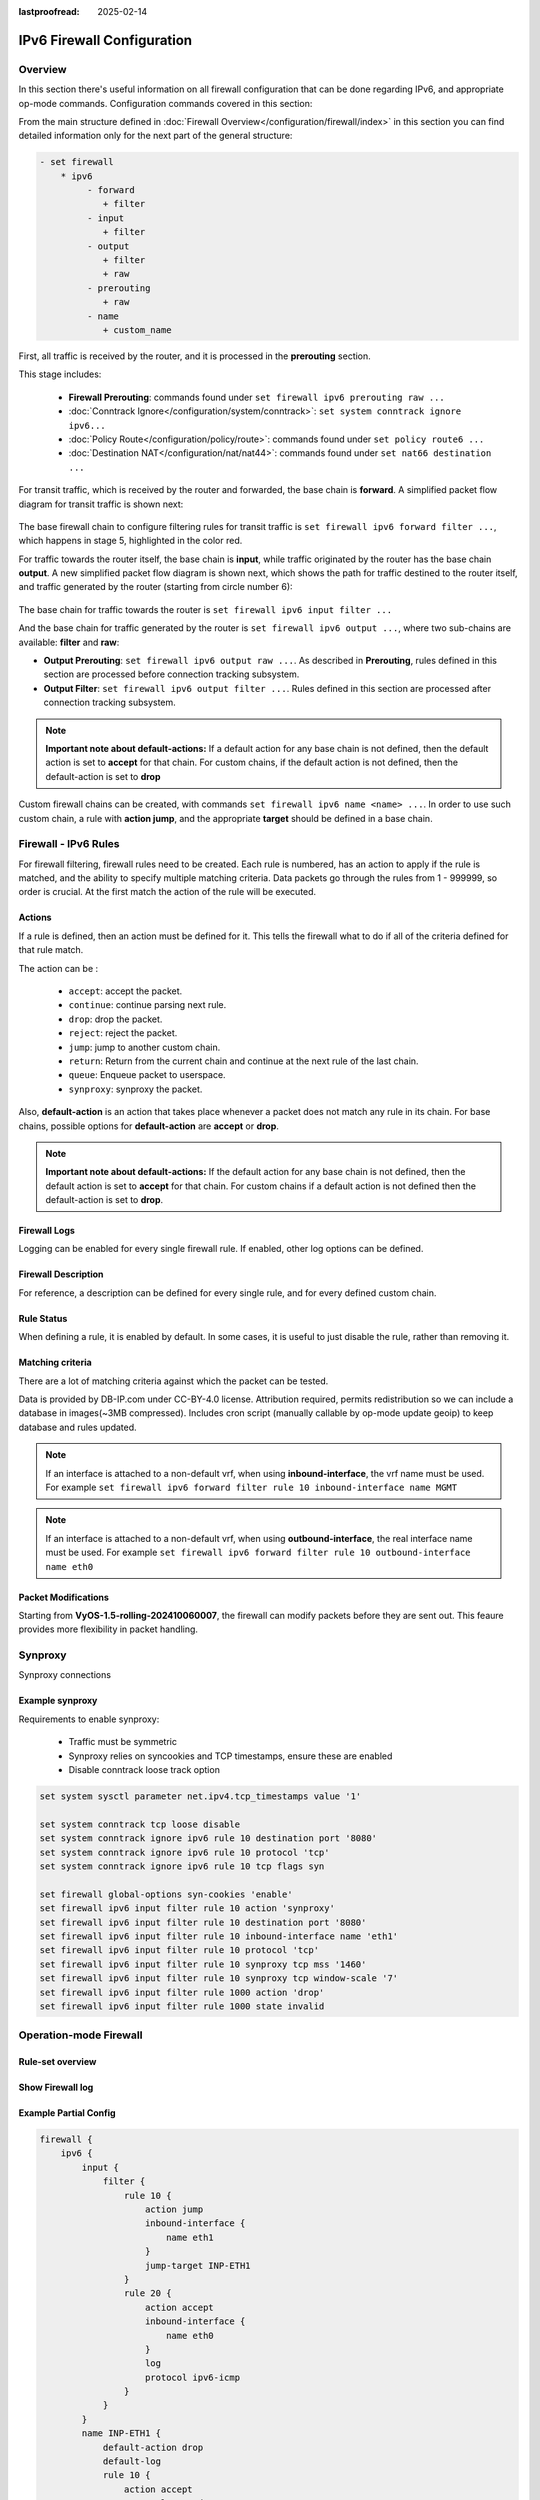 :lastproofread: 2025-02-14

.. _firewall-ipv6-configuration:

###########################
IPv6 Firewall Configuration
###########################

********
Overview
********

In this section there's useful information on all firewall configuration that
can be done regarding IPv6, and appropriate op-mode commands.
Configuration commands covered in this section:

.. cfgcmd:: set firewall ipv6 ...

From the main structure defined in
:doc:`Firewall Overview</configuration/firewall/index>`
in this section you can find detailed information only for the next part
of the general structure:

.. code-block:: none

   - set firewall
       * ipv6
            - forward
               + filter
            - input
               + filter
            - output
               + filter
               + raw
            - prerouting
               + raw
            - name
               + custom_name

First, all traffic is received by the router, and it is processed in the
**prerouting** section.

This stage includes:

   * **Firewall Prerouting**: commands found under ``set firewall ipv6
     prerouting raw ...``
   * :doc:`Conntrack Ignore</configuration/system/conntrack>`: ``set system
     conntrack ignore ipv6...``
   * :doc:`Policy Route</configuration/policy/route>`: commands found under
     ``set policy route6 ...``
   * :doc:`Destination NAT</configuration/nat/nat44>`: commands found under
     ``set nat66 destination ...``

For transit traffic, which is received by the router and forwarded, the base
chain is **forward**. A simplified packet flow diagram for transit traffic is
shown next:

.. figure:: /_static/images/firewall-fwd-packet-flow.png

The base firewall chain to configure filtering rules for transit traffic
is ``set firewall ipv6 forward filter ...``, which happens in stage 5,
highlighted in the color red.

For traffic towards the router itself, the base chain is **input**, while
traffic originated by the router has the base chain **output**.
A new simplified packet flow diagram is shown next, which shows the path
for traffic destined to the router itself, and traffic generated by the
router (starting from circle number 6):

.. figure:: /_static/images/firewall-input-packet-flow.png

The base chain for traffic towards the router is ``set firewall ipv6 input
filter ...``

And the base chain for traffic generated by the router is ``set firewall ipv6
output ...``, where two sub-chains are available: **filter** and **raw**:

* **Output Prerouting**: ``set firewall ipv6 output raw ...``.
  As described in **Prerouting**, rules defined in this section are
  processed before connection tracking subsystem.
* **Output Filter**: ``set firewall ipv6 output filter ...``. Rules defined
  in this section are processed after connection tracking subsystem.

.. note:: **Important note about default-actions:**
   If a default action for any base chain is not defined, then the default
   action is set to **accept** for that chain. For custom chains, if the
   default action is not defined, then the default-action is set to **drop**

Custom firewall chains can be created, with commands
``set firewall ipv6 name <name> ...``. In order to use
such custom chain, a rule with **action jump**, and the appropriate **target**
should be defined in a base chain.

******************************
Firewall - IPv6 Rules
******************************

For firewall filtering, firewall rules need to be created. Each rule is
numbered, has an action to apply if the rule is matched, and the ability
to specify multiple matching criteria. Data packets go through the rules
from 1 - 999999, so order is crucial. At the first match the action of the
rule will be executed.

Actions
=======

If a rule is defined, then an action must be defined for it. This tells the
firewall what to do if all of the criteria defined for that rule match.

The action can be :

   * ``accept``: accept the packet.

   * ``continue``: continue parsing next rule.

   * ``drop``: drop the packet.

   * ``reject``: reject the packet.

   * ``jump``: jump to another custom chain.

   * ``return``: Return from the current chain and continue at the next rule
     of the last chain.

   * ``queue``: Enqueue packet to userspace.

   * ``synproxy``: synproxy the packet.

.. cfgcmd:: set firewall ipv6 forward filter rule <1-999999> action
   [accept | continue | drop | jump | queue | reject | return | synproxy]
.. cfgcmd:: set firewall ipv6 input filter rule <1-999999> action
   [accept | continue | drop | jump | queue | reject | return | synproxy]
.. cfgcmd:: set firewall ipv6 output filter rule <1-999999> action
   [accept | continue | drop | jump | queue | reject | return]
.. cfgcmd:: set firewall ipv6 name <name> rule <1-999999> action
   [accept | continue | drop | jump | queue | reject | return]

   This required setting defines the action of the current rule. If the action
   is set to jump, then a jump-target is also needed.

.. cfgcmd:: set firewall ipv6 forward filter rule <1-999999>
   jump-target <text>
.. cfgcmd:: set firewall ipv6 input filter rule <1-999999>
   jump-target <text>
.. cfgcmd:: set firewall ipv6 output filter rule <1-999999>
   jump-target <text>
.. cfgcmd:: set firewall ipv6 name <name> rule <1-999999>
   jump-target <text>

   To be used only when action is set to ``jump``. Use this command to specify
   the jump target.

.. cfgcmd:: set firewall ipv6 forward filter rule <1-999999>
   queue <0-65535>
.. cfgcmd:: set firewall ipv6 input filter rule <1-999999>
   queue <0-65535>
.. cfgcmd:: set firewall ipv6 output filter rule <1-999999>
   queue <0-65535>
.. cfgcmd:: set firewall ipv6 name <name> rule <1-999999>
   queue <0-65535>

   To be used only when action is set to ``queue``. Use this command to specify
   the queue target to use. Queue range is also supported.

.. cfgcmd:: set firewall ipv6 forward filter rule <1-999999>
   queue-options bypass
.. cfgcmd:: set firewall ipv6 input filter rule <1-999999>
   queue-options bypass
.. cfgcmd:: set firewall ipv6 output filter rule <1-999999>
   queue-options bypass
.. cfgcmd:: set firewall ipv6 name <name> rule <1-999999>
   queue-options bypass

   To be used only when action is set to ``queue``. Use this command to let the
   packet go through firewall when no userspace software is connected to the
   queue.

.. cfgcmd:: set firewall ipv6 forward filter rule <1-999999>
   queue-options fanout
.. cfgcmd:: set firewall ipv6 input filter rule <1-999999>
   queue-options fanout
.. cfgcmd:: set firewall ipv6 output filter rule <1-999999>
   queue-options fanout
.. cfgcmd:: set firewall ipv6 name <name> rule <1-999999>
   queue-options fanout

   To be used only when action is set to ``queue``. Use this command to
   distribute packets between several queues.

Also, **default-action** is an action that takes place whenever a packet does
not match any rule in its chain. For base chains, possible options for
**default-action** are **accept** or **drop**. 

.. cfgcmd:: set firewall ipv6 forward filter default-action
   [accept | drop]
.. cfgcmd:: set firewall ipv6 input filter default-action
   [accept | drop]
.. cfgcmd:: set firewall ipv6 output filter default-action
   [accept | drop]
.. cfgcmd:: set firewall ipv6 name <name> default-action
   [accept | drop | jump | queue | reject | return]

   This sets the default action of the rule-set if a packet does not match the
   criteria of any rule. If default-action is set to ``jump``, then
   ``default-jump-target`` is also needed. Note that for base chains, the
   default action can only be set to ``accept`` or ``drop``, while on custom 
   chains, more actions are available.

.. cfgcmd:: set firewall ipv6 name <name> default-jump-target <text>

   To be used only when ``default-action`` is set to ``jump``. Use this
   command to specify the jump target for the default rule.

.. note:: **Important note about default-actions:**
   If the default action for any base chain is not defined, then the default
   action is set to **accept** for that chain. For custom chains if a default
   action is not defined then the default-action is set to **drop**.

Firewall Logs
=============

Logging can be enabled for every single firewall rule. If enabled, other
log options can be defined. 

.. cfgcmd:: set firewall ipv6 forward filter rule <1-999999> log
.. cfgcmd:: set firewall ipv6 input filter rule <1-999999> log
.. cfgcmd:: set firewall ipv6 output filter rule <1-999999> log
.. cfgcmd:: set firewall ipv6 name <name> rule <1-999999> log

   Enable logging for the matched packet. If this configuration command is not
   present, then the log is not enabled.

.. cfgcmd:: set firewall ipv6 forward filter default-log
.. cfgcmd:: set firewall ipv6 input filter default-log
.. cfgcmd:: set firewall ipv6 output filter default-log
.. cfgcmd:: set firewall ipv6 name <name> default-log

   Use this command to enable the logging of the default action on
   the specified chain.

.. cfgcmd:: set firewall ipv6 forward filter rule <1-999999>
   log-options level [emerg | alert | crit | err | warn | notice
   | info | debug]
.. cfgcmd:: set firewall ipv6 input filter rule <1-999999>
   log-options level [emerg | alert | crit | err | warn | notice
   | info | debug]
.. cfgcmd:: set firewall ipv6 output filter rule <1-999999>
   log-options level [emerg | alert | crit | err | warn | notice
   | info | debug]
.. cfgcmd:: set firewall ipv6 name <name> rule <1-999999>
   log-options level [emerg | alert | crit | err | warn | notice
   | info | debug]

   Define log-level. Only applicable if rule log is enabled.

.. cfgcmd:: set firewall ipv6 forward filter rule <1-999999>
   log-options group <0-65535>
.. cfgcmd:: set firewall ipv6 input filter rule <1-999999>
   log-options group <0-65535>
.. cfgcmd:: set firewall ipv6 output filter rule <1-999999>
   log-options group <0-65535>
.. cfgcmd:: set firewall ipv6 name <name> rule <1-999999>
   log-options group <0-65535>

   Define the log group to send messages to. Only applicable if rule log is
   enabled.

.. cfgcmd:: set firewall ipv6 forward filter rule <1-999999>
   log-options snapshot-length <0-9000>
.. cfgcmd:: set firewall ipv6 input filter rule <1-999999>
   log-options snapshot-length <0-9000>
.. cfgcmd:: set firewall ipv6 output filter rule <1-999999>
   log-options snapshot-length <0-9000>
.. cfgcmd:: set firewall ipv6 name <name> rule <1-999999>
   log-options snapshot-length <0-9000>

   Define the length of packet payload to include in a netlink message. Only
   applicable if rule log is enabled and log group is defined.

.. cfgcmd:: set firewall ipv6 forward filter rule <1-999999>
   log-options queue-threshold <0-65535>
.. cfgcmd:: set firewall ipv6 input filter rule <1-999999>
   log-options queue-threshold <0-65535>
.. cfgcmd:: set firewall ipv6 output filter rule <1-999999>
   log-options queue-threshold <0-65535>
.. cfgcmd:: set firewall ipv6 name <name> rule <1-999999>
   log-options queue-threshold <0-65535>

   Define the number of packets to queue inside the kernel before sending them
   to userspace. Only applicable if rule log is enabled and log group is defined.

Firewall Description
====================

For reference, a description can be defined for every single rule, and for
every defined custom chain.

.. cfgcmd:: set firewall ipv6 name <name> description <text>

   Provide a rule-set description to a custom firewall chain.

.. cfgcmd:: set firewall ipv6 forward filter rule <1-999999>
   description <text>
.. cfgcmd:: set firewall ipv6 input filter rule <1-999999>
   description <text>
.. cfgcmd:: set firewall ipv6 output filter rule <1-999999>
   description <text>
.. cfgcmd:: set firewall ipv6 name <name> rule <1-999999> description <text>

   Provide a description for each rule.

Rule Status
===========

When defining a rule, it is enabled by default. In some cases, it is useful to
just disable the rule, rather than removing it.

.. cfgcmd:: set firewall ipv6 forward filter rule <1-999999> disable
.. cfgcmd:: set firewall ipv6 input filter rule <1-999999> disable
.. cfgcmd:: set firewall ipv6 output filter rule <1-999999> disable
.. cfgcmd:: set firewall ipv6 name <name> rule <1-999999> disable

   Command for disabling a rule but keep it in the configuration.

Matching criteria
=================

There are a lot of matching criteria against which the packet can be tested.

.. cfgcmd:: set firewall ipv6 forward filter rule <1-999999>
   connection-status nat [destination | source]
.. cfgcmd:: set firewall ipv6 input filter rule <1-999999>
   connection-status nat [destination | source]
.. cfgcmd:: set firewall ipv6 output filter rule <1-999999>
   connection-status nat [destination | source]
.. cfgcmd:: set firewall ipv6 name <name> rule <1-999999>
   connection-status nat [destination | source]

   Match based on nat connection status.

.. cfgcmd:: set firewall ipv6 forward filter rule <1-999999>
   connection-mark <1-2147483647>
.. cfgcmd:: set firewall ipv6 input filter rule <1-999999>
   connection-mark <1-2147483647>
.. cfgcmd:: set firewall ipv6 output filter rule <1-999999>
   connection-mark <1-2147483647>
.. cfgcmd:: set firewall ipv6 name <name> rule <1-999999>
   connection-mark <1-2147483647>

   Match based on connection mark.

.. cfgcmd:: set firewall ipv6 forward filter rule <1-999999>
   source address [address | addressrange | CIDR]
.. cfgcmd:: set firewall ipv6 input filter rule <1-999999>
   source address [address | addressrange | CIDR]
.. cfgcmd:: set firewall ipv6 output filter rule <1-999999>
   source address [address | addressrange | CIDR]
.. cfgcmd:: set firewall ipv6 name <name> rule <1-999999>
   source address [address | addressrange | CIDR]

.. cfgcmd:: set firewall ipv6 forward filter rule <1-999999>
   destination address [address | addressrange | CIDR]
.. cfgcmd:: set firewall ipv6 input filter rule <1-999999>
   destination address [address | addressrange | CIDR]
.. cfgcmd:: set firewall ipv6 output filter rule <1-999999>
   destination address [address | addressrange | CIDR]
.. cfgcmd:: set firewall ipv6 name <name> rule <1-999999>
   destination address [address | addressrange | CIDR]

   Match based on source and/or destination address. This is similar to the
   network groups part, but here you are able to negate the matching addresses.

   .. code-block:: none

      set firewall ipv6 name FOO rule 100 source address 2001:db8::202

.. cfgcmd:: set firewall ipv6 forward filter rule <1-999999>
   source address-mask [address]
.. cfgcmd:: set firewall ipv6 input filter rule <1-999999>
   source address-mask [address]
.. cfgcmd:: set firewall ipv6 output filter rule <1-999999>
   source address-mask [address]
.. cfgcmd:: set firewall ipv6 name <name> rule <1-999999>
   source address-mask [address]

.. cfgcmd:: set firewall ipv6 forward filter rule <1-999999>
   destination address-mask [address]
.. cfgcmd:: set firewall ipv6 input filter rule <1-999999>
   destination address-mask [address]
.. cfgcmd:: set firewall ipv6 output filter rule <1-999999>
   destination address-mask [address]
.. cfgcmd:: set firewall ipv6 name <name> rule <1-999999>
   destination address-mask [address]

   An arbitrary netmask can be applied to mask addresses to only match against
   a specific portion. This is particularly useful with IPv6 as rules will
   remain valid if the IPv6 prefix changes and the host
   portion of systems IPv6 address is static (for example, with SLAAC or
   `tokenised IPv6 addresses
   <https://datatracker.ietf.org
   /doc/id/draft-chown-6man-tokenised-ipv6-identifiers-02.txt>`_)
   
   This functions for both individual addresses and address groups.

   .. stop_vyoslinter
   .. code-block:: none

      # Match any IPv6 address with the suffix ::0000:0000:0000:beef
      set firewall ipv6 forward filter rule 100 destination address ::beef
      set firewall ipv6 forward filter rule 100 destination address-mask ::ffff:ffff:ffff:ffff
      # Address groups
      set firewall group ipv6-address-group WEBSERVERS address ::1000
      set firewall group ipv6-address-group WEBSERVERS address ::2000
      set firewall ipv6 forward filter rule 200 source group address-group WEBSERVERS
      set firewall ipv6 forward filter rule 200 source address-mask ::ffff:ffff:ffff:ffff

   .. start_vyoslinter

.. cfgcmd:: set firewall ipv6 forward filter rule <1-999999>
   source fqdn <fqdn>
.. cfgcmd:: set firewall ipv6 input filter rule <1-999999>
   source fqdn <fqdn>
.. cfgcmd:: set firewall ipv6 output filter rule <1-999999>
   source fqdn <fqdn>
.. cfgcmd:: set firewall ipv6 name <name> rule <1-999999>
   source fqdn <fqdn>
.. cfgcmd:: set firewall ipv6 forward filter rule <1-999999>
   destination fqdn <fqdn>
.. cfgcmd:: set firewall ipv6 input filter rule <1-999999>
   destination fqdn <fqdn>
.. cfgcmd:: set firewall ipv6 output filter rule <1-999999>
   destination fqdn <fqdn>
.. cfgcmd:: set firewall ipv6 name <name> rule <1-999999>
   destination fqdn <fqdn>

   Specify a Fully Qualified Domain Name as source/destination to match. Ensure
   that the router is able to resolve this dns query.

.. cfgcmd:: set firewall ipv6 forward filter rule <1-999999>
   source geoip country-code <country>
.. cfgcmd:: set firewall ipv6 input filter rule <1-999999>
   source geoip country-code <country>
.. cfgcmd:: set firewall ipv6 output filter rule <1-999999>
   source geoip country-code <country>
.. cfgcmd:: set firewall ipv6 name <name> rule <1-999999>
   source geoip country-code <country>

.. cfgcmd:: set firewall ipv6 forward filter rule <1-999999>
   destination geoip country-code <country>
.. cfgcmd:: set firewall ipv6 input filter rule <1-999999>
   destination geoip country-code <country>
.. cfgcmd:: set firewall ipv6 output filter rule <1-999999>
   destination geoip country-code <country>
.. cfgcmd:: set firewall ipv6 name <name> rule <1-999999>
   destination geoip country-code <country>

.. cfgcmd:: set firewall ipv6 forward filter rule <1-999999>
   source geoip inverse-match
.. cfgcmd:: set firewall ipv6 input filter rule <1-999999>
   source geoip inverse-match
.. cfgcmd:: set firewall ipv6 output filter rule <1-999999>
   source geoip inverse-match
.. cfgcmd:: set firewall ipv6 name <name> rule <1-999999>
   source geoip inverse-match

.. cfgcmd:: set firewall ipv6 forward filter rule <1-999999>
   destination geoip inverse-match
.. cfgcmd:: set firewall ipv6 input filter rule <1-999999>
   destination geoip inverse-match
.. cfgcmd:: set firewall ipv6 output filter rule <1-999999>
   destination geoip inverse-match
.. cfgcmd:: set firewall ipv6 name <name> rule <1-999999>
   destination geoip inverse-match

   Match IP addresses based on its geolocation. More info: `geoip matching
   <https://wiki.nftables.org/wiki-nftables/index.php/GeoIP_matching>`_.
   Use inverse-match to match anything except the given country-codes.

Data is provided by DB-IP.com under CC-BY-4.0 license. Attribution required,
permits redistribution so we can include a database in images(~3MB
compressed). Includes cron script (manually callable by op-mode update
geoip) to keep database and rules updated.


.. cfgcmd:: set firewall ipv6 forward filter rule <1-999999>
   source mac-address <mac-address>
.. cfgcmd:: set firewall ipv6 input filter rule <1-999999>
   source mac-address <mac-address>
.. cfgcmd:: set firewall ipv6 output filter rule <1-999999>
   source mac-address <mac-address>
.. cfgcmd:: set firewall ipv6 name <name> rule <1-999999>
   source mac-address <mac-address>

   You can only specify a source mac-address to match.

   .. code-block:: none

      set firewall ipv6 input filter rule 100 source mac-address 00:53:00:11:22:33
      set firewall ipv6 input filter rule 101 source mac-address !00:53:00:aa:12:34

.. cfgcmd:: set firewall ipv6 forward filter rule <1-999999>
   source port [1-65535 | portname | start-end]
.. cfgcmd:: set firewall ipv6 input filter rule <1-999999>
   source port [1-65535 | portname | start-end]
.. cfgcmd:: set firewall ipv6 output filter rule <1-999999>
   source port [1-65535 | portname | start-end]
.. cfgcmd:: set firewall ipv6 name <name> rule <1-999999>
   source port [1-65535 | portname | start-end]

.. cfgcmd:: set firewall ipv6 forward filter rule <1-999999>
   destination port [1-65535 | portname | start-end]
.. cfgcmd:: set firewall ipv6 input filter rule <1-999999>
   destination port [1-65535 | portname | start-end]
.. cfgcmd:: set firewall ipv6 output filter rule <1-999999>
   destination port [1-65535 | portname | start-end]
.. cfgcmd:: set firewall ipv6 name <name> rule <1-999999>
   destination port [1-65535 | portname | start-end]

   A port can be set by number or name as defined in ``/etc/services``.

   .. code-block:: none

      set firewall ipv6 forward filter rule 10 source port '22'
      set firewall ipv6 forward filter rule 11 source port '!http'
      set firewall ipv6 forward filter rule 12 source port 'https'

   Multiple source ports can be specified as a comma-separated list.
   The whole list can also be "negated" using ``!``. For example:

   .. code-block:: none

      set firewall ipv6 forward filter rule 10 source port '!22,https,3333-3338'

.. cfgcmd:: set firewall ipv6 forward filter rule <1-999999>
   source group address-group <name | !name>
.. cfgcmd:: set firewall ipv6 input filter rule <1-999999>
   source group address-group <name | !name>
.. cfgcmd:: set firewall ipv6 output filter rule <1-999999>
   source group address-group <name | !name>
.. cfgcmd:: set firewall ipv6 name <name> rule <1-999999>
   source group address-group <name | !name>

.. cfgcmd:: set firewall ipv6 forward filter rule <1-999999>
   destination group address-group <name | !name>
.. cfgcmd:: set firewall ipv6 input filter rule <1-999999>
   destination group address-group <name | !name>
.. cfgcmd:: set firewall ipv6 output filter rule <1-999999>
   destination group address-group <name | !name>
.. cfgcmd:: set firewall ipv6 name <name> rule <1-999999>
   destination group address-group <name | !name>

   Use a specific address-group. Prepending the character ``!`` to invert the
   criteria to match is also supported.

.. cfgcmd:: set firewall ipv6 forward filter rule <1-999999>
   source group dynamic-address-group <name | !name>
.. cfgcmd:: set firewall ipv6 input filter rule <1-999999>
   source group dynamic-address-group <name | !name>
.. cfgcmd:: set firewall ipv6 output filter rule <1-999999>
   source group dynamic-address-group <name | !name>
.. cfgcmd:: set firewall ipv6 name <name> rule <1-999999>
   source group dynamic-address-group <name | !name>

.. cfgcmd:: set firewall ipv6 forward filter rule <1-999999>
   destination group dynamic-address-group <name | !name>
.. cfgcmd:: set firewall ipv6 input filter rule <1-999999>
   destination group dynamic-address-group <name | !name>
.. cfgcmd:: set firewall ipv6 output filter rule <1-999999>
   destination group dynamic-address-group <name | !name>
.. cfgcmd:: set firewall ipv6 name <name> rule <1-999999>
   destination group dynamic-address-group <name | !name>

   Use a specific dynamic-address-group. Prepending the character ``!`` to
   invert the criteria to match is also supported.

.. cfgcmd:: set firewall ipv6 forward filter rule <1-999999>
   source group network-group <name | !name>
.. cfgcmd:: set firewall ipv6 input filter rule <1-999999>
   source group network-group <name | !name>
.. cfgcmd:: set firewall ipv6 output filter rule <1-999999>
   source group network-group <name | !name>
.. cfgcmd:: set firewall ipv6 name <name> rule <1-999999>
   source group network-group <name | !name>

.. cfgcmd:: set firewall ipv6 forward filter rule <1-999999>
   destination group network-group <name | !name>
.. cfgcmd:: set firewall ipv6 input filter rule <1-999999>
   destination group network-group <name | !name>
.. cfgcmd:: set firewall ipv6 output filter rule <1-999999>
   destination group network-group <name | !name>
.. cfgcmd:: set firewall ipv6 name <name> rule <1-999999>
   destination group network-group <name | !name>

   Use a specific network-group. Prepending the character ``!`` to invert the
   criteria to match is also supported.

.. cfgcmd:: set firewall ipv6 forward filter rule <1-999999>
   source group port-group <name | !name>
.. cfgcmd:: set firewall ipv6 input filter rule <1-999999>
   source group port-group <name | !name>
.. cfgcmd:: set firewall ipv6 output filter rule <1-999999>
   source group port-group <name | !name>
.. cfgcmd:: set firewall ipv6 name <name> rule <1-999999>
   source group port-group <name | !name>

.. cfgcmd:: set firewall ipv6 forward filter rule <1-999999>
   destination group port-group <name | !name>
.. cfgcmd:: set firewall ipv6 input filter rule <1-999999>
   destination group port-group <name | !name>
.. cfgcmd:: set firewall ipv6 output filter rule <1-999999>
   destination group port-group <name | !name>
.. cfgcmd:: set firewall ipv6 name <name> rule <1-999999>
   destination group port-group <name | !name>

   Use a specific port-group. Prepending the character ``!`` to invert the
   criteria to match is also supported.

.. cfgcmd:: set firewall ipv6 forward filter rule <1-999999>
   source group domain-group <name | !name>
.. cfgcmd:: set firewall ipv6 input filter rule <1-999999>
   source group domain-group <name | !name>
.. cfgcmd:: set firewall ipv6 output filter rule <1-999999>
   source group domain-group <name | !name>
.. cfgcmd:: set firewall ipv6 name <name> rule <1-999999>
   source group domain-group <name | !name>

.. cfgcmd:: set firewall ipv6 forward filter rule <1-999999>
   destination group domain-group <name | !name>
.. cfgcmd:: set firewall ipv6 input filter rule <1-999999>
   destination group domain-group <name | !name>
.. cfgcmd:: set firewall ipv6 output filter rule <1-999999>
   destination group domain-group <name | !name>
.. cfgcmd:: set firewall ipv6 name <name> rule <1-999999>
   destination group domain-group <name | !name>

   Use a specific domain-group. Prepending the character ``!`` to invert the
   criteria to match is also supported.

.. cfgcmd:: set firewall ipv6 forward filter rule <1-999999>
   source group mac-group <name | !name>
.. cfgcmd:: set firewall ipv6 input filter rule <1-999999>
   source group mac-group <name | !name>
.. cfgcmd:: set firewall ipv6 output filter rule <1-999999>
   source group mac-group <name | !name>
.. cfgcmd:: set firewall ipv6 name <name> rule <1-999999>
   source group mac-group <name | !name>

.. cfgcmd:: set firewall ipv6 forward filter rule <1-999999>
   destination group mac-group <name | !name>
.. cfgcmd:: set firewall ipv6 input filter rule <1-999999>
   destination group mac-group <name | !name>
.. cfgcmd:: set firewall ipv6 output filter rule <1-999999>
   destination group mac-group <name | !name>
.. cfgcmd:: set firewall ipv6 name <name> rule <1-999999>
   destination group mac-group <name | !name>

   Use a specific mac-group. Prepending the character ``!`` to invert the
   criteria to match is also supported.

.. cfgcmd:: set firewall ipv6 forward filter rule <1-999999>
   dscp [0-63 | start-end]
.. cfgcmd:: set firewall ipv6 input filter rule <1-999999>
   dscp [0-63 | start-end]
.. cfgcmd:: set firewall ipv6 output filter rule <1-999999>
   dscp [0-63 | start-end]
.. cfgcmd:: set firewall ipv6 name <name> rule <1-999999>
   dscp [0-63 | start-end]

.. cfgcmd:: set firewall ipv6 forward filter rule <1-999999>
   dscp-exclude [0-63 | start-end]
.. cfgcmd:: set firewall ipv6 input filter rule <1-999999>
   dscp-exclude [0-63 | start-end]
.. cfgcmd:: set firewall ipv6 output filter rule <1-999999>
   dscp-exclude [0-63 | start-end]
.. cfgcmd:: set firewall ipv6 name <name> rule <1-999999>
   dscp-exclude [0-63 | start-end]

   Match based on dscp value.

.. cfgcmd:: set firewall ipv6 forward filter rule <1-999999>
   fragment [match-frag | match-non-frag]
.. cfgcmd:: set firewall ipv6 input filter rule <1-999999>
   fragment [match-frag | match-non-frag]
.. cfgcmd:: set firewall ipv6 output filter rule <1-999999>
   fragment [match-frag | match-non-frag]
.. cfgcmd:: set firewall ipv6 name <name> rule <1-999999>
   fragment [match-frag | match-non-frag]

   Match based on fragmentation.

.. cfgcmd:: set firewall ipv6 forward filter rule <1-999999>
   icmpv6 [code | type] <0-255>
.. cfgcmd:: set firewall ipv6 input filter rule <1-999999>
   icmpv6 [code | type] <0-255>
.. cfgcmd:: set firewall ipv6 output filter rule <1-999999>
   icmpv6 [code | type] <0-255>
.. cfgcmd:: set firewall ipv6 name <name> rule <1-999999>
   icmpv6 [code | type] <0-255>

   Match based on icmp|icmpv6 code and type.

.. cfgcmd:: set firewall ipv6 forward filter rule <1-999999>
   icmpv6 type-name <text>
.. cfgcmd:: set firewall ipv6 input filter rule <1-999999>
   icmpv6 type-name <text>
.. cfgcmd:: set firewall ipv6 output filter rule <1-999999>
   icmpv6 type-name <text>
.. cfgcmd:: set firewall ipv6 name <name> rule <1-999999>
   icmpv6 type-name <text>

   Match based on icmpv6 type-name. Use tab for information
   about what **type-name** criteria are supported.

.. cfgcmd:: set firewall ipv6 forward filter rule <1-999999>
   inbound-interface name <iface>
.. cfgcmd:: set firewall ipv6 input filter rule <1-999999>
   inbound-interface name <iface>
.. cfgcmd:: set firewall ipv6 name <name> rule <1-999999>
   inbound-interface name <iface>

   Match based on inbound interface. Wildcard ``*`` can be used.
   For example: ``eth2*``. Prepending the character ``!`` to invert the
   criteria to match is also supported. For example ``!eth2``

.. note:: If an interface is attached to a non-default vrf, when using
   **inbound-interface**, the vrf name must be used. For example ``set firewall
   ipv6 forward filter rule 10 inbound-interface name MGMT``

.. cfgcmd:: set firewall ipv6 forward filter rule <1-999999>
   inbound-interface group <iface_group>
.. cfgcmd:: set firewall ipv6 input filter rule <1-999999>
   inbound-interface group <iface_group>
.. cfgcmd:: set firewall ipv6 name <name> rule <1-999999>
   inbound-interface group <iface_group>

   Match based on the inbound interface group. Prepending the character ``!`` 
   to invert the criteria to match is also supported. For example ``!IFACE_GROUP``

.. cfgcmd:: set firewall ipv6 forward filter rule <1-999999>
   outbound-interface name <iface>
.. cfgcmd:: set firewall ipv6 output filter rule <1-999999>
   outbound-interface name <iface>
.. cfgcmd:: set firewall ipv6 name <name> rule <1-999999>
   outbound-interface name <iface>

   Match based on outbound interface. Wildcard ``*`` can be used.
   For example: ``eth2*``. Prepending the character ``!`` to invert the
   criteria to match is also supported. For example ``!eth2``

.. note:: If an interface is attached to a non-default vrf, when using
   **outbound-interface**, the real interface name must be used. For example
   ``set firewall ipv6 forward filter rule 10 outbound-interface name eth0``

.. cfgcmd:: set firewall ipv6 forward filter rule <1-999999>
   outbound-interface group <iface_group>
.. cfgcmd:: set firewall ipv6 output filter rule <1-999999>
   outbound-interface group <iface_group>
.. cfgcmd:: set firewall ipv6 name <name> rule <1-999999>
   outbound-interface group <iface_group>

   Match based on outbound interface group. Prepending the character ``!`` to
   invert the criteria to match is also supported. For example ``!IFACE_GROUP``

.. cfgcmd:: set firewall ipv6 forward filter rule <1-999999>
   ipsec [match-ipsec-in | match-ipsec-out | match-none-in | match-none-out]
.. cfgcmd:: set firewall ipv6 input filter rule <1-999999>
   ipsec [match-ipsec-in | match-none-in]
.. cfgcmd:: set firewall ipv6 output filter rule <1-999999>
   ipsec [match-ipsec-out | match-none-out]
.. cfgcmd:: set firewall ipv6 name <name> rule <1-999999>
   ipsec [match-ipsec-in | match-ipsec-out | match-none-in | match-none-out]

   Match based on ipsec.

.. cfgcmd:: set firewall ipv6 forward filter rule <1-999999>
   limit burst <0-4294967295>
.. cfgcmd:: set firewall ipv6 input filter rule <1-999999>
   limit burst <0-4294967295>
.. cfgcmd:: set firewall ipv6 output filter rule <1-999999>
   limit burst <0-4294967295>
.. cfgcmd:: set firewall ipv6 name <name> rule <1-999999>
   limit burst <0-4294967295>

   Match based on the maximum number of packets to allow in excess of rate.

.. cfgcmd:: set firewall ipv6 forward filter rule <1-999999>
   limit rate <text>
.. cfgcmd:: set firewall ipv6 input filter rule <1-999999>
   limit rate <text>
.. cfgcmd:: set firewall ipv6 output filter rule <1-999999>
   limit rate <text>
.. cfgcmd:: set firewall ipv6 name <name> rule <1-999999>
   limit rate <text>

   Match based on the maximum average rate, specified as **integer/unit**.
   For example **5/minutes**

.. cfgcmd:: set firewall ipv6 forward filter rule <1-999999>
   packet-length <text>
.. cfgcmd:: set firewall ipv6 input filter rule <1-999999>
   packet-length <text>
.. cfgcmd:: set firewall ipv6 output filter rule <1-999999>
   packet-length <text>
.. cfgcmd:: set firewall ipv6 name <name> rule <1-999999>
   packet-length <text>

.. cfgcmd:: set firewall ipv6 forward filter rule <1-999999>
   packet-length-exclude <text>
.. cfgcmd:: set firewall ipv6 input filter rule <1-999999>
   packet-length-exclude <text>
.. cfgcmd:: set firewall ipv6 output filter rule <1-999999>
   packet-length-exclude <text>
.. cfgcmd:: set firewall ipv6 name <name> rule <1-999999>
   packet-length-exclude <text>

   Match based on the packet length. Multiple values from 1 to 65535
   and ranges are supported.

.. cfgcmd:: set firewall ipv6 forward filter rule <1-999999>
   packet-type [broadcast | host | multicast | other]
.. cfgcmd:: set firewall ipv6 input filter rule <1-999999>
   packet-type [broadcast | host | multicast | other]
.. cfgcmd:: set firewall ipv6 output filter rule <1-999999>
   packet-type [broadcast | host | multicast | other]
.. cfgcmd:: set firewall ipv6 name <name> rule <1-999999>
   packet-type [broadcast | host | multicast | other]

   Match based on the packet type.

.. cfgcmd:: set firewall ipv6 forward filter rule <1-999999>
   protocol [<text> | <0-255> | all | tcp_udp]
.. cfgcmd:: set firewall ipv6 input filter rule <1-999999>
   protocol [<text> | <0-255> | all | tcp_udp]
.. cfgcmd:: set firewall ipv6 output filter rule <1-999999>
   protocol [<text> | <0-255> | all | tcp_udp]
.. cfgcmd:: set firewall ipv6 name <name> rule <1-999999>
   protocol [<text> | <0-255> | all | tcp_udp]

   Match based on protocol number or name as defined in ``/etc/protocols``.
   Special names are ``all`` for all protocols and ``tcp_udp`` for tcp and udp
   based packets. The ``!`` negates the selected protocol.

   .. code-block:: none

      set firewall ipv6 input filter rule 10 protocol tcp

.. cfgcmd:: set firewall ipv6 forward filter rule <1-999999>
   recent count <1-255>
.. cfgcmd:: set firewall ipv6 input filter rule <1-999999>
   recent count <1-255>
.. cfgcmd:: set firewall ipv6 output filter rule <1-999999>
   recent count <1-255>
.. cfgcmd:: set firewall ipv6 name <name> rule <1-999999>
   recent count <1-255>

.. cfgcmd:: set firewall ipv6 forward filter rule <1-999999>
   recent time [second | minute | hour]
.. cfgcmd:: set firewall ipv6 input filter rule <1-999999>
   recent time [second | minute | hour]
.. cfgcmd:: set firewall ipv6 output filter rule <1-999999>
   recent time [second | minute | hour]
.. cfgcmd:: set firewall ipv6 name <name> rule <1-999999>
   recent time [second | minute | hour]

   Match bases on recently seen sources.

.. cfgcmd:: set firewall ipv6 forward filter rule <1-999999>
   tcp flags [not] <text>
.. cfgcmd:: set firewall ipv6 input filter rule <1-999999>
   tcp flags [not] <text>
.. cfgcmd:: set firewall ipv6 output filter rule <1-999999>
   tcp flags [not] <text>
.. cfgcmd:: set firewall ipv6 name <name> rule <1-999999>
   tcp flags [not] <text>

   Allowed values fpr TCP flags: ``ack``, ``cwr``, ``ecn``, ``fin``, ``psh``,
   ``rst``, ``syn`` and ``urg``. Multiple values are supported, and for
   inverted selection use ``not``, as shown in the example.

   .. code-block:: none

      set firewall ipv6 input filter rule 10 tcp flags 'ack'
      set firewall ipv6 input filter rule 12 tcp flags 'syn'
      set firewall ipv6 input filter rule 13 tcp flags not 'fin'

.. cfgcmd:: set firewall ipv6 forward filter rule <1-999999>
   state [established | invalid | new | related]
.. cfgcmd:: set firewall ipv6 input filter rule <1-999999>
   state [established | invalid | new | related]
.. cfgcmd:: set firewall ipv6 output filter rule <1-999999>
   state [established | invalid | new | related]
.. cfgcmd:: set firewall ipv6 name <name> rule <1-999999>
   state [established | invalid | new | related]

   Match against the state of a packet.

.. cfgcmd:: set firewall ipv6 forward filter rule <1-999999>
   time startdate <text>
.. cfgcmd:: set firewall ipv6 input filter rule <1-999999>
   time startdate <text>
.. cfgcmd:: set firewall ipv6 output filter rule <1-999999>
   time startdate <text>
.. cfgcmd:: set firewall ipv6 name <name> rule <1-999999>
   time startdate <text>
.. cfgcmd:: set firewall ipv6 forward filter rule <1-999999>
   time starttime <text>
.. cfgcmd:: set firewall ipv6 input filter rule <1-999999>
   time starttime <text>
.. cfgcmd:: set firewall ipv6 output filter rule <1-999999>
   time starttime <text>
.. cfgcmd:: set firewall ipv6 name <name> rule <1-999999>
   time starttime <text>
.. cfgcmd:: set firewall ipv6 forward filter rule <1-999999>
   time stopdate <text>
.. cfgcmd:: set firewall ipv6 input filter rule <1-999999>
   time stopdate <text>
.. cfgcmd:: set firewall ipv6 output filter rule <1-999999>
   time stopdate <text>
.. cfgcmd:: set firewall ipv6 name <name> rule <1-999999>
   time stopdate <text>
.. cfgcmd:: set firewall ipv6 forward filter rule <1-999999>
   time stoptime <text>
.. cfgcmd:: set firewall ipv6 input filter rule <1-999999>
   time stoptime <text>
.. cfgcmd:: set firewall ipv6 output filter rule <1-999999>
   time stoptime <text>
.. cfgcmd:: set firewall ipv6 name <name> rule <1-999999>
   time stoptime <text>
.. cfgcmd:: set firewall ipv6 forward filter rule <1-999999>
   time weekdays <text>
.. cfgcmd:: set firewall ipv6 input filter rule <1-999999>
   time weekdays <text>
.. cfgcmd:: set firewall ipv6 output filter rule <1-999999>
   time weekdays <text>
.. cfgcmd:: set firewall ipv6 name <name> rule <1-999999>
   time weekdays <text>

   Time to match the defined rule.

.. cfgcmd:: set firewall ipv6 forward filter rule <1-999999>
   hop-limit <eq | gt | lt> <0-255>
.. cfgcmd:: set firewall ipv6 input filter rule <1-999999>
   hop-limit <eq | gt | lt> <0-255>
.. cfgcmd:: set firewall ipv6 output filter rule <1-999999>
   hop-limit <eq | gt | lt> <0-255>
.. cfgcmd:: set firewall ipv6 name <name> rule <1-999999>
   hop-limit <eq | gt | lt> <0-255>

   Match the hop-limit parameter, where 'eq' stands for 'equal'; 'gt' stands for
   'greater than', and 'lt' stands for 'less than'.

.. cfgcmd:: set firewall ipv6 forward filter rule <1-999999>
   recent count <1-255>
.. cfgcmd:: set firewall ipv6 input filter rule <1-999999>
   recent count <1-255>
.. cfgcmd:: set firewall ipv6 output filter rule <1-999999>
   recent count <1-255>
.. cfgcmd:: set firewall ipv6 name <name> rule <1-999999>
   recent count <1-255>

.. cfgcmd:: set firewall ipv6 forward filter rule <1-999999>
   recent time <second | minute | hour>
.. cfgcmd:: set firewall ipv6 input filter rule <1-999999>
   recent time <second | minute | hour>
.. cfgcmd:: set firewall ipv6 output filter rule <1-999999>
   recent time <second | minute | hour>
.. cfgcmd:: set firewall ipv6 name <name> rule <1-999999>
   recent time <second | minute | hour>

   Match when 'count' amount of connections are seen within 'time'. These
   matching criteria can be used to block brute-force attempts.

Packet Modifications
====================

Starting from **VyOS-1.5-rolling-202410060007**, the firewall can modify
packets before they are sent out. This feaure provides more flexibility in
packet handling.

.. cfgcmd:: set firewall ipv6 prerouting raw rule <1-999999>
   set dscp <0-63>
.. cfgcmd:: set firewall ipv6 forward filter rule <1-999999>
   set dscp <0-63>
.. cfgcmd:: set firewall ipv6 output [filter | raw] rule <1-999999>
   set dscp <0-63>

   Set a specific value of Differentiated Services Codepoint (DSCP).

.. cfgcmd:: set firewall ipv6 prerouting raw rule <1-999999>
   set mark <1-2147483647>
.. cfgcmd:: set firewall ipv6 forward filter rule <1-999999>
   set mark <1-2147483647>
.. cfgcmd:: set firewall ipv6 output [filter | raw] rule <1-999999>
   set mark <1-2147483647>

   Set a specific packet mark value.

.. cfgcmd:: set firewall ipv6 prerouting raw rule <1-999999>
   set tcp-mss <500-1460>
.. cfgcmd:: set firewall ipv6 forward filter rule <1-999999>
   set tcp-mss <500-1460>
.. cfgcmd:: set firewall ipv6 output [filter | raw] rule <1-999999>
   set tcp-mss <500-1460>

   Set the TCP-MSS (TCP maximum segment size) for the connection.

.. cfgcmd:: set firewall ipv6 prerouting raw rule <1-999999>
   set hop-limit <0-255>
.. cfgcmd:: set firewall ipv6 forward filter rule <1-999999>
   set hop-limit <0-255>
.. cfgcmd:: set firewall ipv6 output [filter | raw] rule <1-999999>
   set hop-limit <0-255>

   Set hop limit value.

.. cfgcmd:: set firewall ipv6 forward filter rule <1-999999>
   set connection-mark <0-2147483647>
.. cfgcmd:: set firewall ipv4 output [filter | raw] rule <1-999999>
   set connection-mark <0-2147483647>

   Set connection mark value.

********
Synproxy
********
Synproxy connections

.. cfgcmd:: set firewall ipv6 [input | forward] filter rule <1-999999>
   action synproxy
.. cfgcmd:: set firewall ipv6 [input | forward] filter rule <1-999999>
   protocol tcp
.. cfgcmd:: set firewall ipv6 [input | forward] filter rule <1-999999>
   synproxy tcp mss <501-65535>

    Set the TCP-MSS (maximum segment size) for the connection

.. cfgcmd:: set firewall ipv6 [input | forward] filter rule <1-999999>
   synproxy tcp window-scale <1-14>

    Set the window scale factor for TCP window scaling

Example synproxy
================
Requirements to enable synproxy:

  * Traffic must be symmetric
  * Synproxy relies on syncookies and TCP timestamps, ensure these are enabled
  * Disable conntrack loose track option

.. code-block:: none

  set system sysctl parameter net.ipv4.tcp_timestamps value '1'

  set system conntrack tcp loose disable
  set system conntrack ignore ipv6 rule 10 destination port '8080'
  set system conntrack ignore ipv6 rule 10 protocol 'tcp'
  set system conntrack ignore ipv6 rule 10 tcp flags syn

  set firewall global-options syn-cookies 'enable'
  set firewall ipv6 input filter rule 10 action 'synproxy'
  set firewall ipv6 input filter rule 10 destination port '8080'
  set firewall ipv6 input filter rule 10 inbound-interface name 'eth1'
  set firewall ipv6 input filter rule 10 protocol 'tcp'
  set firewall ipv6 input filter rule 10 synproxy tcp mss '1460'
  set firewall ipv6 input filter rule 10 synproxy tcp window-scale '7'
  set firewall ipv6 input filter rule 1000 action 'drop'
  set firewall ipv6 input filter rule 1000 state invalid

***********************
Operation-mode Firewall
***********************

Rule-set overview
=================

.. opcmd:: show firewall

   This will show you a basic firewall overview, for all rule-sets, and not
   only for ipv6

   .. code-block:: none

      vyos@vyos:~$ show firewall
      Rulesets Information

      ---------------------------------
      IPv4 Firewall "forward filter"

      Rule     Action    Protocol      Packets    Bytes  Conditions
      -------  --------  ----------  ---------  -------  -----------------------------------------
      5        jump      all                 0        0  iifname "eth1"  jump NAME_VyOS_MANAGEMENT
      10       jump      all                 0        0  oifname "eth1"  jump NAME_WAN_IN
      15       jump      all                 0        0  iifname "eth3"  jump NAME_WAN_IN
      default  accept    all

      ---------------------------------
      IPv4 Firewall "name VyOS_MANAGEMENT"

      Rule     Action    Protocol      Packets    Bytes  Conditions
      -------  --------  ----------  ---------  -------  --------------------------------
      5        accept    all                 0        0  ct state established  accept
      10       drop      all                 0        0  ct state invalid
      20       accept    all                 0        0  ip saddr @A_GOOD_GUYS  accept
      30       accept    all                 0        0  ip saddr @N_ENTIRE_RANGE  accept
      40       accept    all                 0        0  ip saddr @A_VyOS_SERVERS  accept
      50       accept    icmp                0        0  meta l4proto icmp  accept
      default  drop      all                 0        0

      ---------------------------------
      IPv6 Firewall "forward filter"

      Rule     Action    Protocol
      -------  --------  ----------
      5        jump      all
      10       jump      all
      15       jump      all
      default  accept    all

      ---------------------------------
      IPv6 Firewall "input filter"

      Rule     Action    Protocol
      -------  --------  ----------
      5        jump      all
      default  accept    all

      ---------------------------------
      IPv6 Firewall "ipv6_name IPV6-VyOS_MANAGEMENT"

      Rule     Action    Protocol
      -------  --------  ----------
      5        accept    all
      10       drop      all
      20       accept    all
      30       accept    all
      40       accept    all
      50       accept    ipv6-icmp
      default  drop      all

.. opcmd:: show firewall summary

   This will show you a summary of rule-sets and groups

   .. code-block:: none

      vyos@vyos:~$ show firewall summary
      Ruleset Summary

      IPv6 Ruleset:

      Ruleset Hook    Ruleset Priority      Description
      --------------  --------------------  -------------------------
      forward         filter
      input           filter
      ipv6_name       IPV6-VyOS_MANAGEMENT
      ipv6_name       IPV6-WAN_IN           PUBLIC_INTERNET

      IPv4 Ruleset:

      Ruleset Hook    Ruleset Priority    Description
      --------------  ------------------  -------------------------
      forward         filter
      input           filter
      name            VyOS_MANAGEMENT
      name            WAN_IN              PUBLIC_INTERNET

      Firewall Groups

      Name                     Type                References               Members
      -----------------------  ------------------  -----------------------  ----------------
      PBX                      address_group       WAN_IN-100               198.51.100.77
      SERVERS                  address_group       WAN_IN-110               192.0.2.10
                                                   WAN_IN-111               192.0.2.11
                                                   WAN_IN-112               192.0.2.12
                                                   WAN_IN-120
                                                   WAN_IN-121
                                                   WAN_IN-122
      SUPPORT                  address_group       VyOS_MANAGEMENT-20       192.168.1.2
                                                   WAN_IN-20
      PHONE_VPN_SERVERS        address_group       WAN_IN-160               10.6.32.2
      PINGABLE_ADRESSES        address_group       WAN_IN-170               192.168.5.2
                                                   WAN_IN-171
      PBX                      ipv6_address_group  IPV6-WAN_IN-100          2001:db8::1
      SERVERS                  ipv6_address_group  IPV6-WAN_IN-110          2001:db8::2
                                                   IPV6-WAN_IN-111          2001:db8::3
                                                   IPV6-WAN_IN-112          2001:db8::4
                                                   IPV6-WAN_IN-120
                                                   IPV6-WAN_IN-121
                                                   IPV6-WAN_IN-122
      SUPPORT                  ipv6_address_group  IPV6-VyOS_MANAGEMENT-20  2001:db8::5
                                                   IPV6-WAN_IN-20


.. opcmd:: show firewall ipv6 [forward | input | output] filter

.. opcmd:: show firewall ipv6 ipv6-name <name>

   This command will give an overview of a single rule-set.

   .. code-block:: none

      vyos@vyos:~$ show firewall ipv6 input filter
      Ruleset Information

      ---------------------------------
      ipv6 Firewall "input filter"

      Rule     Action    Protocol      Packets    Bytes  Conditions
      -------  --------  ----------  ---------  -------  ------------------------------------------------------------------------------
      10       jump      all                13     1456  iifname "eth1"  jump NAME6_INP-ETH1
      20       accept    ipv6-icmp          10     1112  meta l4proto ipv6-icmp iifname "eth0"  prefix "[ipv6-INP-filter-20-A]"  accept
      default  accept    all                14     1584

      vyos@vyos:~$

.. opcmd:: show firewall ipv6 [forward | input | output]
   filter rule <1-999999>

.. opcmd:: show firewall ipv6 name <name> rule <1-999999>

.. opcmd:: show firewall ipv6 ipv6-name <name> rule <1-999999>

   This command will give an overview of a rule in a single rule-set

.. opcmd:: show firewall group <name>

   Overview of defined groups. You see the type, the members, and where the
   group is used.

   .. code-block:: none

      vyos@vyos:~$ show firewall group LAN
      Firewall Groups

      Name          Type                References               Members
      ------------  ------------------  -----------------------  ----------------
      LAN           ipv6_network_group  IPV6-VyOS_MANAGEMENT-30  2001:db8::0/64
                                        IPV6-WAN_IN-30
      LAN           network_group       VyOS_MANAGEMENT-30       192.168.200.0/24
                                        WAN_IN-30


.. opcmd:: show firewall statistics

   This will show you statistics of all rule-sets since the last boot.

Show Firewall log
=================

.. opcmd:: show log firewall
.. opcmd:: show log firewall ipv6
.. opcmd:: show log firewall ipv6 [forward | input | output | name]
.. opcmd:: show log firewall ipv6 [forward | input | output] filter
.. opcmd:: show log firewall ipv6 name <name>
.. opcmd:: show log firewall ipv6 [forward | input | output] filter rule <rule>
.. opcmd:: show log firewall ipv6 name <name> rule <rule>

   Show the logs of all firewall; show all ipv6 firewall logs; show all logs
   for particular hook; show all logs for particular hook and priority;
   show all logs for particular custom chain; show logs for specific Rule-Set.

Example Partial Config
======================

.. code-block:: none

      firewall {
          ipv6 {
              input {
                  filter {
                      rule 10 {
                          action jump
                          inbound-interface {
                              name eth1
                          }
                          jump-target INP-ETH1
                      }
                      rule 20 {
                          action accept
                          inbound-interface {
                              name eth0
                          }
                          log
                          protocol ipv6-icmp
                      }
                  }
              }
              name INP-ETH1 {
                  default-action drop
                  default-log
                  rule 10 {
                      action accept
                      protocol tcp_udp
                  }
              }
          }
      }


Update geoip database
=====================

.. opcmd:: update geoip

   Command used to update GeoIP database and firewall sets.
